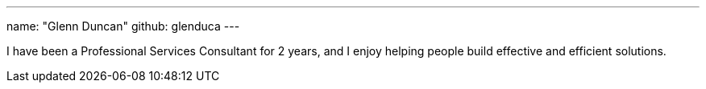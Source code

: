 ---
name: "Glenn Duncan"
github: glenduca
---

I have been a Professional Services Consultant for 2 years, and I enjoy
helping people build effective and efficient solutions.